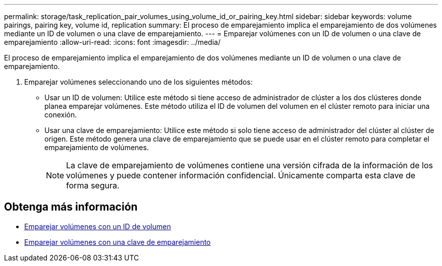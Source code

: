 ---
permalink: storage/task_replication_pair_volumes_using_volume_id_or_pairing_key.html 
sidebar: sidebar 
keywords: volume pairings, pairing key, volume id, replication 
summary: El proceso de emparejamiento implica el emparejamiento de dos volúmenes mediante un ID de volumen o una clave de emparejamiento. 
---
= Emparejar volúmenes con un ID de volumen o una clave de emparejamiento
:allow-uri-read: 
:icons: font
:imagesdir: ../media/


[role="lead"]
El proceso de emparejamiento implica el emparejamiento de dos volúmenes mediante un ID de volumen o una clave de emparejamiento.

. Emparejar volúmenes seleccionando uno de los siguientes métodos:
+
** Usar un ID de volumen: Utilice este método si tiene acceso de administrador de clúster a los dos clústeres donde planea emparejar volúmenes. Este método utiliza el ID de volumen del volumen en el clúster remoto para iniciar una conexión.
** Usar una clave de emparejamiento: Utilice este método si solo tiene acceso de administrador del clúster al clúster de origen. Este método genera una clave de emparejamiento que se puede usar en el clúster remoto para completar el emparejamiento de volúmenes.
+

NOTE: La clave de emparejamiento de volúmenes contiene una versión cifrada de la información de los volúmenes y puede contener información confidencial. Únicamente comparta esta clave de forma segura.







== Obtenga más información

* xref:task_replication_pair_volumes_using_a_volume_id.adoc[Emparejar volúmenes con un ID de volumen]
* xref:task_replication_pair_volumes_using_a_pairing_key.adoc[Emparejar volúmenes con una clave de emparejamiento]

